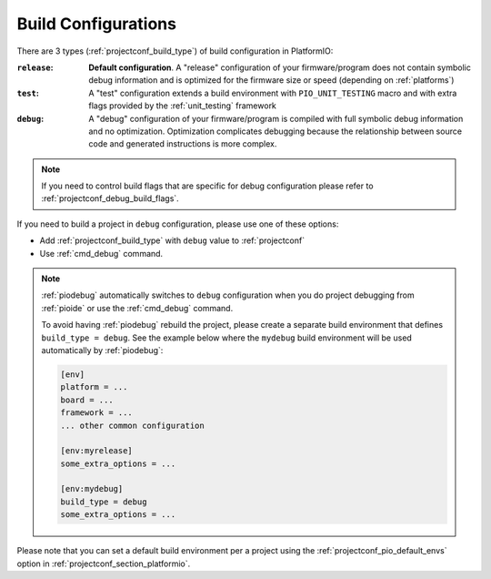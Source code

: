 ..  Copyright (c) 2014-present PlatformIO <contact@platformio.org>
    Licensed under the Apache License, Version 2.0 (the "License");
    you may not use this file except in compliance with the License.
    You may obtain a copy of the License at
       http://www.apache.org/licenses/LICENSE-2.0
    Unless required by applicable law or agreed to in writing, software
    distributed under the License is distributed on an "AS IS" BASIS,
    WITHOUT WARRANTIES OR CONDITIONS OF ANY KIND, either express or implied.
    See the License for the specific language governing permissions and
    limitations under the License.

.. _build_configurations:

Build Configurations
====================

There are 3 types (:ref:`projectconf_build_type`) of build configuration in
PlatformIO:

:``release``:
  **Default configuration**. A "release" configuration of your firmware/program
  does not contain symbolic debug information and is optimized for the firmware
  size or speed (depending on :ref:`platforms`)


:``test``:
  A "test" configuration extends a build environment with ``PIO_UNIT_TESTING``
  macro and with extra flags provided by the :ref:`unit_testing` framework

:``debug``:
  A "debug" configuration of your firmware/program is compiled with full
  symbolic debug information and no optimization. Optimization complicates
  debugging because the relationship between source code and generated
  instructions is more complex.

.. note::
  If you need to control build flags that are specific for debug configuration please
  refer to :ref:`projectconf_debug_build_flags`.

If you need to build a project in ``debug`` configuration, please use one of
these options:

* Add :ref:`projectconf_build_type` with ``debug`` value to :ref:`projectconf`
* Use :ref:`cmd_debug` command.

.. note::
  :ref:`piodebug` automatically switches to ``debug`` configuration when you do
  project debugging from :ref:`pioide` or use the :ref:`cmd_debug` command.

  To avoid having :ref:`piodebug` rebuild the project, please create a
  separate build environment that defines ``build_type = debug``. See
  the example below where the ``mydebug`` build environment will be used
  automatically by :ref:`piodebug`:

  .. code-block:: ini

     [env]
     platform = ...
     board = ...
     framework = ...
     ... other common configuration

     [env:myrelease]
     some_extra_options = ...

     [env:mydebug]
     build_type = debug
     some_extra_options = ...

Please note that you can set a default build environment per a project using the
:ref:`projectconf_pio_default_envs` option in :ref:`projectconf_section_platformio`.

